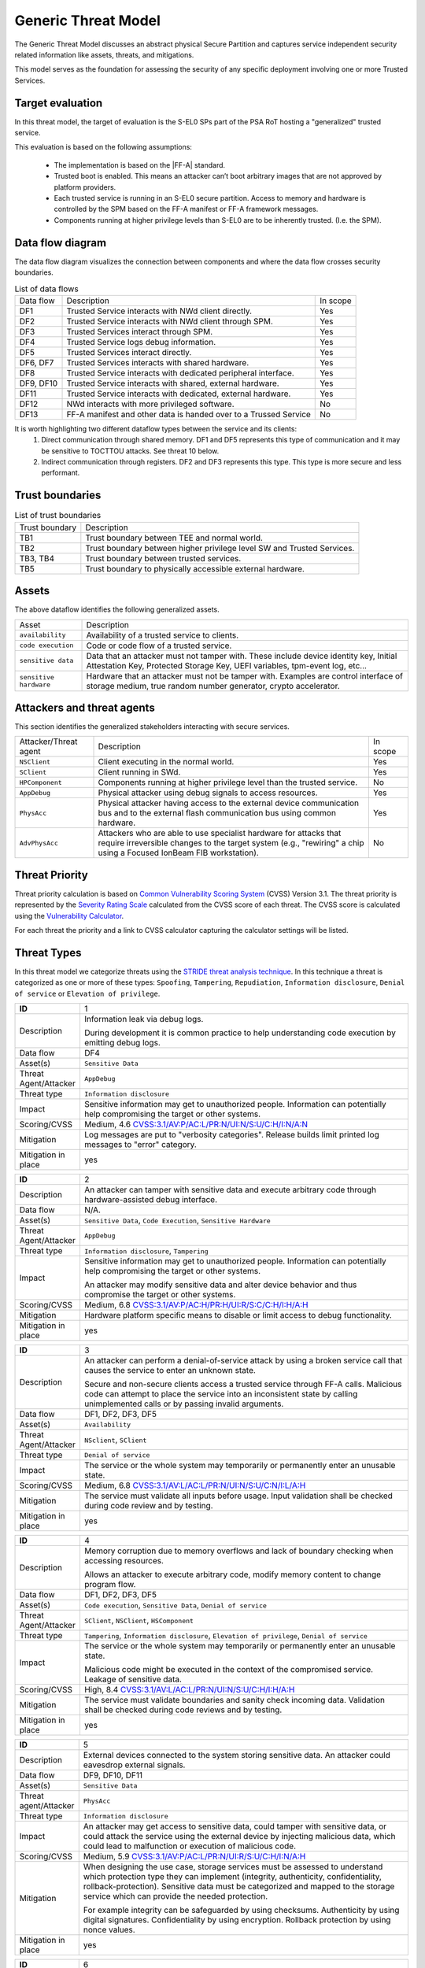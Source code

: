 Generic Threat Model
====================

The Generic Threat Model discusses an abstract physical Secure Partition and captures service independent security
related information like assets, threats, and mitigations.

This model serves as the foundation for assessing the security of any specific deployment involving one or more Trusted
Services.

Target evaluation
-----------------

In this threat model, the target of evaluation is the S-EL0 SPs part of the PSA RoT hosting a "generalized" trusted
service.

This evaluation is based on the following assumptions:

    * The implementation is based on the |FF-A| standard.
    * Trusted boot is enabled. This means an attacker can’t boot arbitrary images that are not approved by platform
      providers.
    * Each trusted service is running in an S-EL0 secure partition. Access to memory and hardware is controlled by the
      SPM based on the FF-A manifest or FF-A framework messages.
    * Components running at higher privilege levels than S-EL0 are to be inherently trusted. (I.e. the SPM).

Data flow diagram
-----------------

The data flow diagram visualizes the connection between components and where the data flow crosses security boundaries.

.. image:: ./generic-data-flow.svg
   :target: Attachments_

.. table:: List of data flows

    +-----------+---------------------------------------------------------------------------------+----------+
    | Data flow | Description                                                                     | In scope |
    +-----------+---------------------------------------------------------------------------------+----------+
    | DF1       | Trusted Service interacts with NWd client directly.                             | Yes      |
    +-----------+---------------------------------------------------------------------------------+----------+
    | DF2       | Trusted Service interacts with NWd client through SPM.                          | Yes      |
    +-----------+---------------------------------------------------------------------------------+----------+
    | DF3       | Trusted Services interact through SPM.                                          | Yes      |
    +-----------+---------------------------------------------------------------------------------+----------+
    | DF4       | Trusted Service logs debug information.                                         | Yes      |
    +-----------+---------------------------------------------------------------------------------+----------+
    | DF5       | Trusted Services interact directly.                                             | Yes      |
    +-----------+---------------------------------------------------------------------------------+----------+
    | DF6, DF7  | Trusted Services interacts with shared hardware.                                | Yes      |
    +-----------+---------------------------------------------------------------------------------+----------+
    | DF8       | Trusted Service interacts with dedicated peripheral interface.                  | Yes      |
    +-----------+---------------------------------------------------------------------------------+----------+
    | DF9, DF10 | Trusted Service interacts with shared, external hardware.                       | Yes      |
    +-----------+---------------------------------------------------------------------------------+----------+
    | DF11      | Trusted Service interacts with dedicated, external hardware.                    | Yes      |
    +-----------+---------------------------------------------------------------------------------+----------+
    | DF12      | NWd interacts with more privileged software.                                    | No       |
    +-----------+---------------------------------------------------------------------------------+----------+
    | DF13      | FF-A manifest and other data is handed over to a Trussed Service                | No       |
    +-----------+---------------------------------------------------------------------------------+----------+

It is worth highlighting two different dataflow types between the service and its clients:
    1. Direct communication through shared memory. DF1 and DF5 represents this type of communication and it may be
       sensitive to TOCTTOU attacks. See threat 10 below.
    2. Indirect communication through registers. DF2 and DF3 represents this type. This type is more secure and less
       performant.

Trust boundaries
----------------

.. list-table:: List of trust boundaries

    * - Trust boundary
      - Description
    * - TB1
      - Trust boundary between TEE and normal world.
    * - TB2
      - Trust boundary between higher privilege level SW and Trusted Services.
    * - TB3, TB4
      - Trust boundary between trusted services.
    * - TB5
      - Trust boundary to physically accessible external hardware.

Assets
------

The above dataflow identifies the following generalized assets.

.. table::

    +----------------------+----------------------------------------------------------------------------------+
    | Asset                | Description                                                                      |
    +----------------------+----------------------------------------------------------------------------------+
    | ``availability``     | Availability of a trusted service to clients.                                    |
    +----------------------+----------------------------------------------------------------------------------+
    | ``code execution``   | Code or code flow of a trusted service.                                          |
    +----------------------+----------------------------------------------------------------------------------+
    | ``sensitive data``   | Data that an attacker must not tamper with. These include device identity key,   |
    |                      | Initial Attestation Key, Protected Storage Key, UEFI variables, tpm-event log,   |
    |                      | etc...                                                                           |
    +----------------------+----------------------------------------------------------------------------------+
    |``sensitive hardware``| Hardware that an attacker must not be tamper with. Examples are control interface|
    |                      | of storage medium, true random number generator, crypto accelerator.             |
    +----------------------+----------------------------------------------------------------------------------+

Attackers and threat agents
---------------------------

This section identifies the generalized stakeholders interacting with secure services.

.. list-table::
    :widths: 20,70,10

    * - Attacker/Threat agent
      - Description
      - In scope
    * - ``NSClient``
      - Client executing in the normal world.
      - Yes
    * - ``SClient``
      - Client running in SWd.
      - Yes
    * - ``HPComponent``
      - Components running at higher privilege level than the trusted service.
      - No
    * - ``AppDebug``
      - Physical attacker using debug signals to access resources.
      - Yes
    * - ``PhysAcc``
      - Physical attacker having access to the external device communication bus and to the external flash communication
        bus using common hardware.
      - Yes
    * - ``AdvPhysAcc``
      - Attackers who are able to use specialist hardware for attacks that require irreversible changes to the target
        system (e.g., "rewiring" a chip using a Focused IonBeam FIB workstation).
      - No



Threat Priority
---------------

Threat priority calculation is based on `Common Vulnerability Scoring System`_ (CVSS) Version 3.1. The threat priority
is represented by the `Severity Rating Scale`_ calculated from the CVSS score of each threat. The CVSS score is
calculated using the `Vulnerability Calculator`_.

For each threat the priority and a link to CVSS calculator capturing the calculator settings will be listed.

Threat Types
------------

In this threat model we categorize threats using the `STRIDE threat analysis technique`_. In this technique a threat is
categorized as one or more of these types: ``Spoofing``, ``Tampering``, ``Repudiation``, ``Information disclosure``,
``Denial of service`` or ``Elevation of privilege``.

.. list-table::
    :widths: 15,80

    * - **ID**
      - 1
    * - Description
      - Information leak via debug logs.

        During development it is common practice to help understanding code execution by emitting
        debug logs.
    * - Data flow
      - DF4
    * - Asset(s)
      - ``Sensitive Data``
    * - Threat Agent/Attacker
      - ``AppDebug``
    * - Threat type
      - ``Information disclosure``
    * - Impact
      - Sensitive information may get to unauthorized people. Information can potentially help
        compromising the target or other systems.
    * - Scoring/CVSS
      - Medium, 4.6 `CVSS:3.1/AV:P/AC:L/PR:N/UI:N/S:U/C:H/I:N/A:N <https://www.first.org/cvss/calculator/3.1#CVSS:3.1/AV:P/AC:L/PR:N/UI:N/S:U/C:H/I:N/A:N>`_
    * - Mitigation
      - Log messages are put to "verbosity categories". Release builds limit printed log messages
        to "error" category.
    * - Mitigation in place
      - yes

.. list-table::
    :widths: 15,80

    * - **ID**
      - 2
    * - Description
      - An attacker can tamper with sensitive data and execute arbitrary code through hardware-assisted
        debug interface.
    * - Data flow
      - N/A.
    * - Asset(s)
      - ``Sensitive Data``, ``Code Execution``, ``Sensitive Hardware``
    * - Threat Agent/Attacker
      - ``AppDebug``
    * - Threat type
      - ``Information disclosure``, ``Tampering``
    * - Impact
      - Sensitive information may get to unauthorized people. Information can potentially help
        compromising the target or other systems.

        An attacker may modify sensitive data and alter device behavior and thus compromise the
        target or other systems.
    * - Scoring/CVSS
      - Medium, 6.8 `CVSS:3.1/AV:P/AC:H/PR:H/UI:R/S:C/C:H/I:H/A:H <https://www.first.org/cvss/calculator/3.1#CVSS:3.1/AV:P/AC:H/PR:H/UI:R/S:C/C:H/I:H/A:H>`_
    * - Mitigation
      - Hardware platform specific means to disable or limit access to debug functionality.
    * - Mitigation in place
      - yes

.. list-table::
    :widths: 15,80

    * - **ID**
      - 3
    * - Description
      - An attacker can perform a denial-of-service attack by using a broken service call that
        causes the service to enter an unknown state.

        Secure and non-secure clients access a trusted service through FF-A calls. Malicious code
        can attempt to place the service into an inconsistent state by calling unimplemented
        calls or by passing invalid arguments.
    * - Data flow
      - DF1, DF2, DF3, DF5
    * - Asset(s)
      - ``Availability``
    * - Threat Agent/Attacker
      - ``NSclient``, ``SClient``
    * - Threat type
      - ``Denial of service``
    * - Impact
      - The service or the whole system may temporarily or permanently enter an unusable state.
    * - Scoring/CVSS
      - Medium, 6.8 `CVSS:3.1/AV:L/AC:L/PR:N/UI:N/S:U/C:N/I:L/A:H <https://www.first.org/cvss/calculator/3.1#CVSS:3.1/AV:L/AC:L/PR:N/UI:N/S:U/C:N/I:L/A:H>`_
    * - Mitigation
      - The service must validate all inputs before usage. Input validation shall be checked during
        code review and by testing.
    * - Mitigation in place
      - yes

.. list-table::
    :widths: 15,80

    * - **ID**
      - 4
    * - Description
      - Memory corruption due to memory overflows and lack of boundary checking when accessing
        resources.

        Allows an attacker to execute arbitrary code, modify memory content to change
        program flow.
    * - Data flow
      - DF1, DF2, DF3, DF5
    * - Asset(s)
      - ``Code execution``, ``Sensitive Data``, ``Denial of service``
    * - Threat Agent/Attacker
      - ``SClient``, ``NSClient``, ``HSComponent``
    * - Threat type
      - ``Tampering``, ``Information disclosure``, ``Elevation of privilege``, ``Denial of service``
    * - Impact
      - The service or the whole system may temporarily or permanently enter an unusable state.

        Malicious code might be executed in the context of the compromised service.
        Leakage of sensitive data.
    * - Scoring/CVSS
      - High, 8.4 `CVSS:3.1/AV:L/AC:L/PR:N/UI:N/S:U/C:H/I:H/A:H <https://www.first.org/cvss/calculator/3.1#CVSS:3.1/AV:L/AC:L/PR:N/UI:N/S:U/C:H/I:H/A:H>`_
    * - Mitigation
      - The service must validate boundaries and sanity check incoming data. Validation shall be
        checked during code reviews and by testing.
    * - Mitigation in place
      - yes

.. list-table::
    :widths: 15,80

    * - **ID**
      - 5
    * - Description
      - External devices connected to the system storing sensitive data. An attacker could eavesdrop external signals.
    * - Data flow
      - DF9, DF10, DF11
    * - Asset(s)
      - ``Sensitive Data``
    * - Threat agent/Attacker
      - ``PhysAcc``
    * - Threat type
      - ``Information disclosure``
    * - Impact
      - An attacker may get access to sensitive data, could tamper with sensitive data, or could attack the service
        using the external device by injecting malicious data, which could lead to malfunction or execution of malicious
        code.
    * - Scoring/CVSS
      - Medium, 5.9 `CVSS:3.1/AV:P/AC:L/PR:N/UI:R/S:U/C:H/I:N/A:H <https://www.first.org/cvss/calculator/3.1#CVSS:3.1/AV:P/AC:L/PR:N/UI:R/S:U/C:H/I:N/A:H>`_
    * - Mitigation
      - When designing the use case, storage services must be assessed to understand which protection type they can
        implement (integrity, authenticity, confidentiality, rollback-protection). Sensitive data must be categorized
        and mapped to the storage service which can provide the needed protection.

        For example integrity can be safeguarded by using checksums. Authenticity by using digital signatures.
        Confidentiality by using encryption. Rollback protection by using nonce values.
    * - Mitigation in place
      - yes

.. list-table::
    :widths: 15,80

    * - **ID**
      - 6
    * - Description
      - State of external devices connected to the system might be modified by an attacker.

        This includes modifying signals, replacing the device, or modifying device content.
    * - Data flow
      - DF9, DF10, DF11
    * - Asset(s)
      - ``Sensitive Data``, ``Denial of service``, ``Code execution``
    * - Threat agent/Attacker
      - ``PhysAcc``
    * - Threat type
      - ``Tampering``, ``Denial of service``, ``Code execution``
    * - Impact
      - An attacker could tamper with sensitive data, or could attack the system by injecting malicious data, which
        could lead to malfunction, execution of malicious code, or using old state with known vulnerability.
    * - Scoring/CVSS
      - High, 7.3 `CVSS:3.1/AV:P/AC:L/PR:N/UI:R/S:C/C:H/I:H/A:H <https://www.first.org/cvss/calculator/3.1#CVSS:3.1/AV:P/AC:L/PR:N/UI:R/S:C/C:H/I:H/A:H>`_
    * - Mitigation
      - When designing the use case, storage services must be assessed to understand which protection type they can
        implement (integrity, authenticity, confidentiality, rollback-protection). Sensitive data must be categorized
        and mapped to the storage service which can provide the needed protection.

        For example integrity can be safeguarded by using checksums. Authenticity by using digital signatures.
        Confidentiality by using encryption. Rollback protection by using hardware backed nonce values.
    * - Mitigation in place
      - yes


.. list-table::
    :widths: 15,80

    * - ID
      - 7
    * - Description
      - Invalid or conflicting access to shared hardware.

    * - Data flow
      - DF6, DF7, DF9, DF10
    * - Asset(s)
      - ``Sensitive Data``, ``Denial of service``, ``Code execution``
    * - Threat Agent/Attacker
      - ``SClient``, ``NSClient``, ``HPComponent``
    * - Threat type
      - ``Tampering``, ``Information disclosure``, ``Denial of service``, ``Code execution``
    * - Impact
      - A trusted service relying on shared hardware usage might get compromised or misbehaving if other stakeholders
        affect shared hardware in unexpected way.

    * - Scoring/CVSS
      - High, 7.0 `CVSS:3.1/AV:L/AC:H/PR:L/UI:N/S:C/C:L/I:L/A:H <https://www.first.org/cvss/calculator/3.1#CVSS:3.1/AV:L/AC:H/PR:L/UI:N/S:C/C:L/I:L/A:H>`_
    * - Mitigation
      - Access to peripherals must be limited to the smallest possible set of services. Ideally each peripheral should be
        dedicated to a single trusted service and sharing of peripherals should be avoided is possible. If sharing can
        not be avoided, a strict handover process shall be implemented to allow proper context switches, where hardware
        state can be controlled.
    * - Mitigation in place
      - yes

.. list-table::
    :widths: 15,80

    * - **ID**
      - 8
    * - Description
      - Unauthenticated access to hardware.

        A trusted service relying on hardware usage might get compromised or misbehaving if hardware state is
        maliciously altered.
    * - Data flow
      - DF6, DF7, DF9, DF10
    * - Asset(s)
      - ``Sensitive Data``, ``Denial of service``, ``Code execution``
    * - Threat Agent/Attacker
      - ``SClient``, ``NSClient``, ``HPComponent``
    * - Threat type
      - ``Tampering``, ``Information disclosure``, ``Denial of service``, ``Code execution``
    * - Impact
      - An attacker may get access to sensitive data of might make a trusted service or the system enter an unusable
        state by tampering with hardware peripherals.
    * - Scoring/CVSS
      - Medium, 6.4 `CVSS:3.1/AV:L/AC:H/PR:H/UI:N/S:U/C:H/I:H/A:H <https://www.first.org/cvss/calculator/3.1#CVSS:3.1/AV:L/AC:H/PR:H/UI:N/S:U/C:H/I:H/A:H>`_
    * - Mitigation
      - Access to peripherals must be limited to the smallest possible set of services. Ideally each peripheral should be
        dedicated to a single trusted service, and sharing of peripherals should be avoided is possible. If sharing can
        not be avoided, a strict handover process shall be implemented to allow proper context switches, where register
        values can be controlled.
    * - Mitigation in place
      - yes


.. list-table::
    :widths: 15,80

    * - **ID**
      - 9
    * - Description
      - Unauthenticated access to sensitive data.
    * - Data flow
      - DF1, DF2, DF3, DF5
    * - Asset(s)
      - ``Sensitive Data``, ``Denial of service``
    * - Threat Agent/Attacker
      - ``SClient``, ``NSClient``, ``HPComponent``
    * - Threat type
      - ``Tampering``, ``Information disclosure``, ``Denial of service``
    * - Impact
      - A trusted service may manage data of multiple clients. Different clients shall not be able to access each
        other's data unless in response to explicit request.
    * - Scoring/CVSS
      - Medium, 6.8 `CVSS:3.1/AV:L/AC:L/PR:N/UI:N/S:U/C:H/I:L/A:N <https://www.first.org/cvss/calculator/3.1#CVSS:3.1/AV:L/AC:L/PR:N/UI:N/S:U/C:H/I:L/A:N>`_
    * - Mitigation
      - Trusted services must implement access control based on identification data provided by higher privileged
        components (i.e. FF-A endpoint ID).
    * - Mitigation in place
      - yes

.. list-table::
    :widths: 15,80

    * - **ID**
      - 10
    * - Description
      - Time-of-Check to Time-of-Use (TOCTTOU) attack trough shared memory.
    * - Data flow
      - DF1, DF5
    * - Asset(s)
      - ``Sensitive Data``, ``Code execution``, ``Availability``
    * - Threat Agent/Attacker
      - ``SClient``, ``NSClient``
    * - Threat type
      - ``Tampering``, ``Information disclosure``, ``Denial of service``, ``Elevation of privilege``
    * - Impact
      - An attacker may cause incorrect operation of the service, and thus:
            - make the system enter an unusable state,
            - breach logical isolation boundary within the trust domain of the service and impersonate other client
            - execute unauthentic code.
    * - Scoring/CVSS
      - High, 7.4 `CVSS:3.1/AV:L/AC:H/PR:N/UI:N/S:U/C:H/I:H/A:H <https://www.first.org/cvss/calculator/3.1#CVSS:3.1/AV:L/AC:H/PR:N/UI:N/S:U/C:H/I:H/A:H>`_
    * - Mitigation
      - - The Trusted service must copy data to a private buffer when executing TOCTTOU sensitive operation.
        - The service implementation must not read the input buffer multiple times.
    * - Mitigation in place
      - yes

--------------

.. _Attachments:
.. Rubric:: Attachments

Source file of the `Data flow diagram`_. Please use the yEd_ for editing. :download:`./generic-data-flow.graphml`

--------------

.. _`Common Vulnerability Scoring System`: https://www.first.org/cvss/v3.1/specification-document
.. _`Vulnerability Calculator`: https://www.first.org/cvss/calculator/3.1
.. _`Severity Rating Scale`: https://www.first.org/cvss/v3.1/specification-document#Qualitative-Severity-Rating-Scale
.. _`STRIDE threat analysis technique`: https://docs.microsoft.com/en-us/azure/security/develop/threat-modeling-tool-threats#stride-model
.. _yEd: https://www.yworks.com/products/yed

*Copyright (c) 2022-2025, Arm Limited and Contributors. All rights reserved.*

SPDX-License-Identifier: BSD-3-Clause
